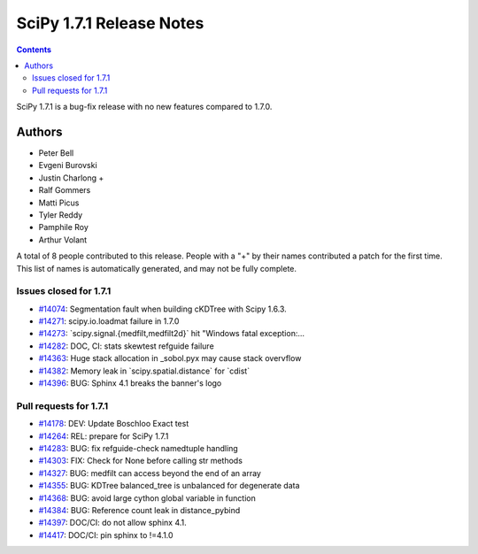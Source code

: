 ==========================
SciPy 1.7.1 Release Notes
==========================

.. contents::

SciPy 1.7.1 is a bug-fix release with no new features
compared to 1.7.0.

Authors
=======

* Peter Bell
* Evgeni Burovski
* Justin Charlong +
* Ralf Gommers
* Matti Picus
* Tyler Reddy
* Pamphile Roy
* Arthur Volant

A total of 8 people contributed to this release.
People with a "+" by their names contributed a patch for the first time.
This list of names is automatically generated, and may not be fully complete.

Issues closed for 1.7.1
-----------------------

* `#14074 <https://github.com/scipy/scipy/issues/14074>`__: Segmentation fault when building cKDTree with Scipy 1.6.3.
* `#14271 <https://github.com/scipy/scipy/issues/14271>`__: scipy.io.loadmat failure in 1.7.0
* `#14273 <https://github.com/scipy/scipy/issues/14273>`__: \`scipy.signal.{medfilt,medfilt2d}\` hit "Windows fatal exception:...
* `#14282 <https://github.com/scipy/scipy/issues/14282>`__: DOC, CI: stats skewtest refguide failure
* `#14363 <https://github.com/scipy/scipy/issues/14363>`__: Huge stack allocation in _sobol.pyx may cause stack overvflow
* `#14382 <https://github.com/scipy/scipy/issues/14382>`__: Memory leak in \`scipy.spatial.distance\` for \`cdist\`
* `#14396 <https://github.com/scipy/scipy/issues/14396>`__: BUG: Sphinx 4.1 breaks the banner's logo

Pull requests for 1.7.1
-----------------------

* `#14178 <https://github.com/scipy/scipy/pull/14178>`__: DEV: Update Boschloo Exact test
* `#14264 <https://github.com/scipy/scipy/pull/14264>`__: REL: prepare for SciPy 1.7.1
* `#14283 <https://github.com/scipy/scipy/pull/14283>`__: BUG: fix refguide-check namedtuple handling
* `#14303 <https://github.com/scipy/scipy/pull/14303>`__: FIX: Check for None before calling str methods
* `#14327 <https://github.com/scipy/scipy/pull/14327>`__: BUG: medfilt can access beyond the end of an array
* `#14355 <https://github.com/scipy/scipy/pull/14355>`__: BUG: KDTree balanced_tree is unbalanced for degenerate data
* `#14368 <https://github.com/scipy/scipy/pull/14368>`__: BUG: avoid large cython global variable in function
* `#14384 <https://github.com/scipy/scipy/pull/14384>`__: BUG: Reference count leak in distance_pybind
* `#14397 <https://github.com/scipy/scipy/pull/14397>`__: DOC/CI: do not allow sphinx 4.1.
* `#14417 <https://github.com/scipy/scipy/pull/14417>`__: DOC/CI: pin sphinx to !=4.1.0

